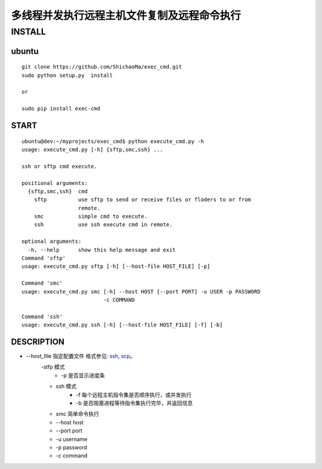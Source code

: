 多线程并发执行远程主机文件复制及远程命令执行
======================
INSTALL
-------
ubuntu
>>>>>>
::

    git clone https://github.com/ShichaoMa/exec_cmd.git
    sudo python setup.py  install

    or

    sudo pip install exec-cmd
START
>>>>>
::

    ubuntu@dev:~/myprojects/exec_cmd$ python execute_cmd.py -h
    usage: execute_cmd.py [-h] {sftp,smc,ssh} ...

    ssh or sftp cmd execute.

    positional arguments:
      {sftp,smc,ssh}  cmd
        sftp          use sftp to send or receive files or floders to or from
                      remote.
        smc           simple cmd to execute.
        ssh           use ssh execute cmd in remote.

    optional arguments:
      -h, --help      show this help message and exit
    Command 'sftp'
    usage: execute_cmd.py sftp [-h] [--host-file HOST_FILE] [-p]

    Command 'smc'
    usage: execute_cmd.py smc [-h] --host HOST [--port PORT] -u USER -p PASSWORD
                              -c COMMAND

    Command 'ssh'
    usage: execute_cmd.py ssh [-h] [--host-file HOST_FILE] [-f] [-b]

DESCRIPTION
>>>>>>>>>>>

- --host_file 指定配置文件 格式参见: ssh_, scp_。
    .. _ssh: https://github.com/ShichaoMa/exec_cmd/blob/master/host_file_ssh
    .. _scp: https://github.com/ShichaoMa/exec_cmd/blob/master/host_file_sftp
    -stfp 模式
        - -p 是否显示进度条
    - ssh 模式
        - -f 每个远程主机指令集是否顺序执行，或并发执行
        - -b 是否阻塞进程等待指令集执行完毕，并返回信息
    - smc 简单命令执行
    - --host host
    - --port port
    - -u username
    - -p password
    - -c command

